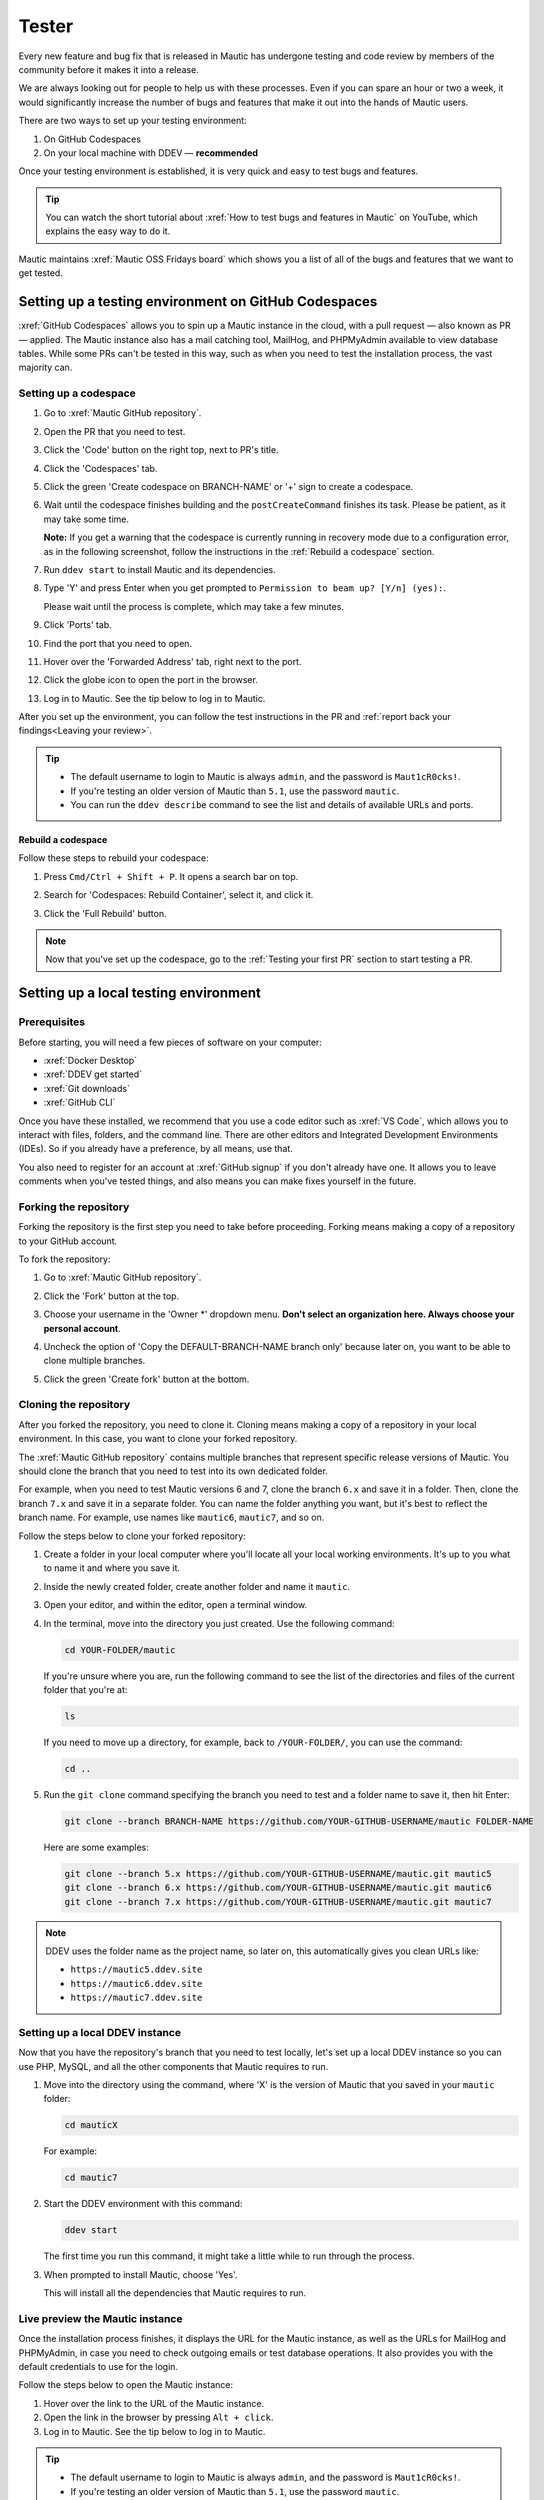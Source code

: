 Tester
######

.. vale off

Every new feature and bug fix that is released in Mautic has undergone testing and code review by members of the community before it makes it into a release.

We are always looking out for people to help us with these processes. Even if you can spare an hour or two a week, it would significantly increase the number of bugs and features that make it out into the hands of Mautic users.

There are two ways to set up your testing environment:

1. On GitHub Codespaces
2. On your local machine with DDEV — **recommended**

Once your testing environment is established, it is very quick and easy to test bugs and features.

.. tip::

  You can watch the short tutorial about :xref:`How to test bugs and features in Mautic` on YouTube, which explains the easy way to do it.

Mautic maintains :xref:`Mautic OSS Fridays board` which shows you a list of all of the bugs and features that we want to get tested.

Setting up a testing environment on GitHub Codespaces
*****************************************************

:xref:`GitHub Codespaces` allows you to spin up a Mautic instance in the cloud, with a pull request — also known as PR — applied. The Mautic instance also has a mail catching tool, MailHog, and PHPMyAdmin available to view database tables. While some PRs can't be tested in this way, such as when you need to test the installation process, the vast majority can.

Setting up a codespace
======================

#. Go to :xref:`Mautic GitHub repository`.
#. Open the PR that you need to test.
#. Click the 'Code' button on the right top, next to PR's title.
#. Click the 'Codespaces' tab.
#. Click the green 'Create codespace on BRANCH-NAME' or '+' sign to create a codespace.

   .. image:: images/open_codespace_github.png
    :alt: Screenshot highlighting code button and codespaces tab

#. Wait until the codespace finishes building and the ``postCreateCommand`` finishes its task. Please be patient, as it may take some time.

   **Note:** If you get a warning that the codespace is currently running in recovery mode due to a configuration error, as in the following screenshot, follow the instructions in the :ref:`Rebuild a codespace` section.

   .. image:: images/codespace_recovery_mode_warning.png
    :alt: Warning message that says this codespace is currently running in recovery mode due to a container error.
    :scale: 80 %
    :align: center

#. Run ``ddev start`` to install Mautic and its dependencies.
#. Type 'Y' and press Enter when you get prompted to ``Permission to beam up? [Y/n] (yes):``.

   Please wait until the process is complete, which may take a few minutes.

#. Click 'Ports' tab.
#. Find the port that you need to open.
#. Hover over the 'Forwarded Address' tab, right next to the port.
#. Click the globe icon to open the port in the browser.

   .. image:: images/vscode_terminal_ports_tab.png
    :alt: Screenshot of ports tab in VS Code terminal, highlighting globe icon 

#. Log in to Mautic. See the tip below to log in to Mautic.

After you set up the environment, you can follow the test instructions in the PR and :ref:`report back your findings<Leaving your review>`. 

.. tip::

   * The default username to login to Mautic is always ``admin``, and the password is ``Maut1cR0cks!``.
   * If you're testing an older version of Mautic than ``5.1``, use the password ``mautic``.
   * You can run the ``ddev describe`` command to see the list and details of available URLs and ports.

Rebuild a codespace
-------------------

Follow these steps to rebuild your codespace:

#. Press ``Cmd/Ctrl + Shift + P``. It opens a search bar on top.
#. Search for 'Codespaces: Rebuild Container', select it, and click it.

   .. image:: images/codespaces_rebuild_container.png
    :alt: Screenshot of codespaces rebuild container selection

#. Click the 'Full Rebuild' button.

   .. image:: images/codespaces_rebuild_button.png
    :alt: Screenshot highlighting the full rebuild button on Codespaces
    :align: center
    :scale: 70 %

.. note::

   Now that you've set up the codespace, go to the :ref:`Testing your first PR` section to start testing a PR. 

Setting up a local testing environment
**************************************

Prerequisites
=============

Before starting, you will need a few pieces of software on your computer:

* :xref:`Docker Desktop`
* :xref:`DDEV get started`
* :xref:`Git downloads`
* :xref:`GitHub CLI`

Once you have these installed, we recommend that you use a code editor such as :xref:`VS Code`, which allows you to interact with files, folders, and the command line. There are other editors and Integrated Development Environments (IDEs). So if you already have a preference, by all means, use that.

You also need to register for an account at :xref:`GitHub signup` if you don't already have one. It allows you to leave comments when you've tested things, and also means you can make fixes yourself in the future.

Forking the repository
======================

Forking the repository is the first step you need to take before proceeding. Forking means making a copy of a repository to your GitHub account.

To fork the repository:

#. Go to :xref:`Mautic GitHub repository`.
#. Click the 'Fork' button at the top.

   .. image:: images/fork_button_github.png
    :alt: Screenshot highlighting the fork button on GitHub

#. Choose your username in the 'Owner \*' dropdown menu. **Don't select an organization here. Always choose your personal account**.

   .. image:: images/owner_dropdown_menu_github.png
    :alt: Screenshot highlighting the choose fork owner dropdown menu on GitHub
    :scale: 50 %
    :align: center

#. Uncheck the option of 'Copy the DEFAULT-BRANCH-NAME branch only' because later on, you want to be able to clone multiple branches.
#. Click the green 'Create fork' button at the bottom.

   .. image:: images/uncheck_option_and_create_fork_button_github.png
    :alt: Screenshot of an unchecked state option to copy only the default branch and a create fork button on GitHub

Cloning the repository
======================

After you forked the repository, you need to clone it. Cloning means making a copy of a repository in your local environment. In this case, you want to clone your forked repository.

The :xref:`Mautic GitHub repository` contains multiple branches that represent specific release versions of Mautic. You should clone the branch that you need to test into its own dedicated folder.

For example, when you need to test Mautic versions 6 and 7, clone the branch ``6.x`` and save it in a folder. Then, clone the branch ``7.x`` and save it in a separate folder. You can name the folder anything you want, but it's best to reflect the branch name. For example, use names like ``mautic6``, ``mautic7``, and so on.

Follow the steps below to clone your forked repository:

#. Create a folder in your local computer where you'll locate all your local working environments. It's up to you what to name it and where you save it.
#. Inside the newly created folder, create another folder and name it ``mautic``.
#. Open your editor, and within the editor, open a terminal window.  
#. In the terminal, move into the directory you just created. Use the following command:

   .. code-block:: bash

      cd YOUR-FOLDER/mautic

   If you're unsure where you are, run the following command to see the list of the directories and files of the current folder that you're at:

   .. code-block:: bash

      ls

   If you need to move up a directory, for example, back to ``/YOUR-FOLDER/``, you can use the command:

   .. code-block:: bash

      cd ..

#. Run the ``git clone`` command specifying the branch you need to test and a folder name to save it, then hit Enter:

   .. code-block:: bash

      git clone --branch BRANCH-NAME https://github.com/YOUR-GITHUB-USERNAME/mautic FOLDER-NAME

   Here are some examples:

   .. code-block:: bash

      git clone --branch 5.x https://github.com/YOUR-GITHUB-USERNAME/mautic.git mautic5
      git clone --branch 6.x https://github.com/YOUR-GITHUB-USERNAME/mautic.git mautic6
      git clone --branch 7.x https://github.com/YOUR-GITHUB-USERNAME/mautic.git mautic7

.. note::

   DDEV uses the folder name as the project name, so later on, this automatically gives you clean URLs like:

   * ``https://mautic5.ddev.site``
   * ``https://mautic6.ddev.site``
   * ``https://mautic7.ddev.site``

Setting up a local DDEV instance
================================

Now that you have the repository's branch that you need to test locally, let's set up a local DDEV instance so you can use PHP, MySQL, and all the other components that Mautic requires to run.

#. Move into the directory using the command, where 'X' is the version of Mautic that you saved in your ``mautic`` folder:

   .. code-block:: bash

      cd mauticX

   For example:

   .. code-block:: bash

      cd mautic7

#. Start the DDEV environment with this command:

   .. code-block:: bash

      ddev start

   The first time you run this command, it might take a little while to run through the process.

#. When prompted to install Mautic, choose 'Yes'.

   This will install all the dependencies that Mautic requires to run.

Live preview the Mautic instance
================================
   
Once the installation process finishes, it displays the URL for the Mautic instance, as well as the URLs for MailHog and PHPMyAdmin, in case you need to check outgoing emails or test database operations. It also provides you with the default credentials to use for the login.

.. image:: images/ddev_information_after_built.png
    :alt: Screenshot of information to run DDEV that highlights Mautic login credentials and live preview URLs

Follow the steps below to open the Mautic instance:

#. Hover over the link to the URL of the Mautic instance.
#. Open the link in the browser by pressing ``Alt + click``.
#. Log in to Mautic. See the tip below to log in to Mautic.

.. tip::

   * The default username to login to Mautic is always ``admin``, and the password is ``Maut1cR0cks!``.
   * If you're testing an older version of Mautic than ``5.1``, use the password ``mautic``.

Testing your first PR
*********************

The first step when testing a bug is to attempt to reproduce the bug and ensure that you are experiencing the same problem that the developer is trying to fix. Please read the :ref:`Reproducing a bug` section for the complete steps.

Generally, instructions are included in the PR description, but you may need to refer to an issue that reports the bug to find instructions for reproducing the problem. If you don't understand or are unable to reproduce the issue, please leave a comment, and the developer will respond with further instructions.

Once you have confirmed the bug, you can start testing the PR:

#. Ensure the base branch that the PR made changes for. It should target the branch of the Mautic release version that's reported on the issue. You can see the base branch right under the PR's title.

   .. image:: images/pr_base_branch_github.png
    :alt: Screenshot highlighting a PR base branch at GitHub

#. In the terminal, run the GitHub CLI command below:

   .. code-block:: bash

      gh pr checkout NUMBER

   Replace ``NUMBER`` with the ID number of the PR. You can find this next to the PR's title.

   This command pulls down the changes made by the developer and applies them to your local Mautic instance. It will also clear your cache automatically.

.. note::

   If you ever need to clear the cache, you can either delete the cache folder manually or use the command:

   .. code-block:: bash

      ddev exec bin/console cache:clear --env=dev

   You must prefix any commands with ``ddev exec`` so that they run within the Docker container. The ``--env=dev`` argument specifies that the development — rather than production — cache needs to be cleared.

Now that you have the PR in your environment, the next step is to retest the bug or check out the new feature. Make sure you are thorough in your testing. Really think about every possible thing that might be affected by the changes being made in the PR, and test it in detail.

It would be very helpful if you could :ref:`write a comment<Leaving a PR review>` explaining what you have tested.

Reproducing a bug
=================

Depending on your testing environment, follow the instructions below.

GitHub Codespaces
-----------------

#. Go to your forked repository: ``https://github.com/YOUR-GITHUB-USERNAME/mautic``.
#. Click the branch dropdown menu on the top left.
#. Select the branch where you need to reproduce the bug from.

   .. image:: images/switch_branch_dropwdown_menu_github.png
    :alt: Screenshot highlighting the branch dropdown menu on a repository at GitHub
    :scale: 70 %
    :align: center

#. Click the 'Sync fork' button on the top right to ensure that the branch in your forked repository is up to date. 

   If your branch is up to date, it shows "This branch is not behind the upstream ``mautic/BRANCH-NAME``" message.

   However, if you need to update your branch, click the green 'Update branch' button.

#. Click the green 'Code' button at the top right.

   .. image:: images/sync_fork_update_branch_code_buttons_github.png
    :alt: Screenshot highlighting the sync fork, update branch, and code buttons at GitHub

#. Follow step 4 onwards in the :ref:`Setting up a codespace` section.

Local environments
------------------

#. Follow steps 1 - 4 in the :ref:`GitHub Codespaces` section.
#. Open the branch folder that you need to test in your code editor.
#. Run ``git status`` to ensure you're on the correct branch.

   If you're not on the correct branch, run ``git switch BRANCH-NAME`` to switch the branch.

   Here are some examples:

   .. code-block::

      git switch 5.x
      git switch 6.x
      git switch 7.x

#. Run the following command to fetch new changes from your forked repository:

   .. code-block::

      git pull

Using developer mode
====================

When testing Mautic, it is important that you are notified of any errors rather than having them output to the logs. We also don't want to have to constantly rebuild the JavaScript and CSS files when changes are made.

For this reason, we use developer mode when testing in the Mautic Community, which is set in the local environment file. DDEV has dev mode enabled by default - read more about :xref:`Mautic environments docs` on Mautic Developer Documentation.

Testing top tips
================

Installing sample data
----------------------

To quickly install sample data, use the command ``ddev exec bin/console d:f:l`` which loads the Doctrine fixtures. It gives you a big head start with testing.

Build the segments after install
--------------------------------

It's always worth building the segments once you install the sample data, using the command ``ddev exec bin/console m:s:r``.  

Testing with different databases / PHP versions
-----------------------------------------------

In DDEV we can set the database and PHP version in a file located in the folder ``.ddev/config.yaml``. 

#. :ref:`Set up a GitHub codespace<Setting up a codespace>` from the PR you are testing and immediately stop the build process as soon as the terminal window is displayed by pressing ``Cmd/Ctrl + C`` on your keyboard.

#. Delete anything that has already been started with the command ``ddev delete --omit-snapshot --yes && rm -rf var/cache && rm app/config/local.php``.

#. Edit the file in ``.ddev/config.yaml`` and change the setting. For instance, change DB from mariaDB 10.3 to mysql8. Always remember to save the file.

   .. code-block:: yaml

      mariadb_version: ""
      mysql_version: "8.0"

#. Type ``ddev start`` in the console to continue with installation.

#. Run the installer in the UI or command line as preferred.

#. Check you are using the right version in the system information within Mautic.

#. Remember to make sure you are :ref:`using developer mode<Using developer mode>`. DDEV should start in developer mode by default, with the Symfony toolbar at the bottom of the page.

#. If you make a mistake, open your :xref:`GitHub Codespaces` dashboard, delete the codespace, and start again.

Resetting your local testing environment
----------------------------------------

To quickly reset your local testing environment by deleting the DDEV containers without a database snapshot, removing the cache directory, and removing the ``local.php`` file, you can run ``ddev delete --omit-snapshot --yes && rm -rf var/cache && rm app/config/local.php``. 

Note that from Mautic 5, the location of the ``local.php`` file is now ``config/local.php``.

Leaving a PR review
*******************

Within GitHub, there is a built-in system that allows users to leave reviews:

#. Click the 'Files changed' tab, under the PR's title.
#. Click the green 'Review changes' button at the top right, which allows you to start a review.

.. image:: images/pr_review_github.png
    :alt: Screenshot of a PR review page at GitHub, highlighting the files changed and review changes buttons

From this point, you can share what you have found when testing the PR. You can select whether you:

* approve the PR,
* need to ask for some changes, for instance, if you weren't able to get the results that you expected,
* leave a comment if you're not sure either way,
* want to leave some feedback.

Unloading the PR
****************

Once you have finished testing the PR, it is good practice to revert to the original state. To do this, use the command:

.. code-block:: bash

   git checkout BASE-BRANCH-NAME

The BASE-BRANCH-NAME is the branch that you want to return to. This command checks you out from the PR to the base branch, where you started from.

For example:

.. code-block:: bash

   git checkout 5.x
   git checkout 6.x
   git checkout 7.x

Now you're ready to go and find another PR to test. Have a little celebration because you helped make Mautic even more awesome. Thank you for your contribution.

.. vale on